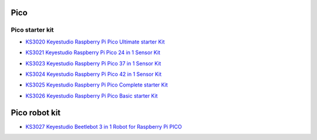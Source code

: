 ====
Pico
====


Pico starter kit
================

* `KS3020 Keyestudio Raspberry Pi Pico Ultimate starter Kit`_

.. _KS3020 Keyestudio Raspberry Pi Pico Ultimate starter Kit: https://docs.keyestudio.com/projects/KS3020/en/latest/

* `KS3021 Keyestudio Raspberry Pi Pico 24 in 1 Sensor Kit`_

.. _KS3021 Keyestudio Raspberry Pi Pico 24 in 1 Sensor Kit: https://docs.keyestudio.com/projects/KS3021/en/latest/

* `KS3023 Keyestudio Raspberry Pi Pico 37 in 1 Sensor Kit`_

.. _KS3023 Keyestudio Raspberry Pi Pico 37 in 1 Sensor Kit: https://docs.keyestudio.com/projects/KS3023/en/latest/

* `KS3024 Keyestudio Raspberry Pi Pico 42 in 1 Sensor Kit`_

.. _KS3024 Keyestudio Raspberry Pi Pico 42 in 1 Sensor Kit: https://docs.keyestudio.com/projects/KS3024/en/latest/

* `KS3025 Keyestudio Raspberry Pi Pico Complete starter Kit`_

.. _KS3025 Keyestudio Raspberry Pi Pico Complete starter Kit: https://docs.keyestudio.com/projects/KS3025/en/latest/

* `KS3026 Keyestudio Raspberry Pi Pico Basic starter Kit`_

.. _KS3026 Keyestudio Raspberry Pi Pico Basic starter Kit: https://docs.keyestudio.com/projects/KS3026/en/latest/


==============
Pico robot kit
==============


* `KS3027 Keyestudio Beetlebot 3 in 1 Robot for Raspberry Pi PICO`_

.. _KS3027 Keyestudio Beetlebot 3 in 1 Robot for Raspberry Pi PICO: https://docs.keyestudio.com/projects/KS3027/en/latest/








